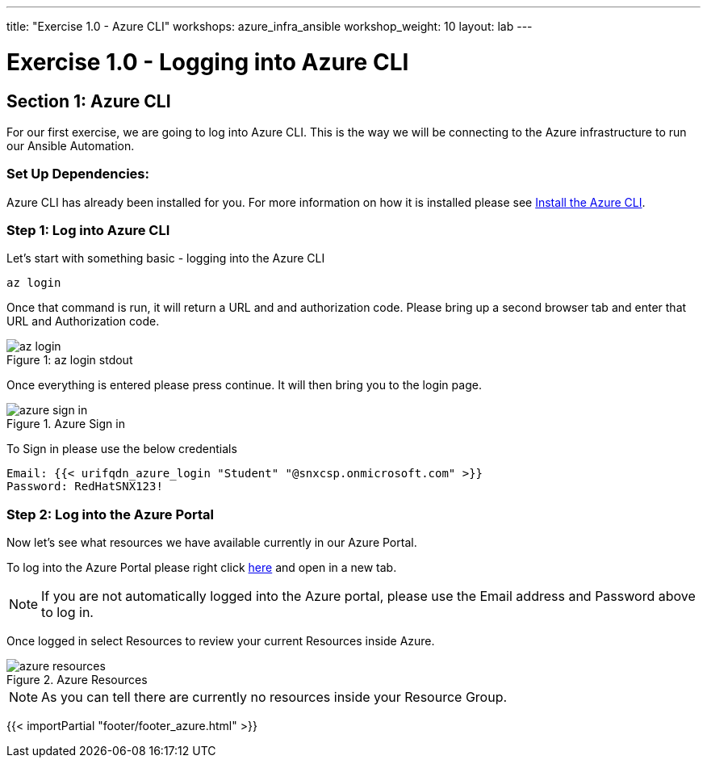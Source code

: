 ---
title: "Exercise 1.0 - Azure CLI"
workshops: azure_infra_ansible
workshop_weight: 10
layout: lab
---

:dir_url: https://docs.microsoft.com/en-us/cli/azure/install-azure-cli?view=azure-cli-latest
:azure_portal_url: https://portal.azure.com
:domain_name: redhatgov.io
:icons: font
:imagesdir: /workshops/azure_infra_ansible/images


= Exercise 1.0 - Logging into Azure CLI


== Section 1: Azure CLI

For our first exercise, we are going to log into Azure CLI. This is the way we will be connecting to the Azure infrastructure to run our Ansible Automation.

=== Set Up Dependencies:

Azure CLI has already been installed for you. For more information on how it is installed please see link:{dir_url}[Install the Azure CLI].

=== Step 1: Log into Azure CLI

Let's start with something basic - logging into the Azure CLI

[source,bash]
----
az login
----

Once that command is run, it will return a URL and and authorization code. Please bring up a second browser tab and enter that URL and Authorization code.

image::az_login.PNG[caption="Figure 1: ", title="az login stdout"]

Once everything is entered please press continue. It will then bring you to the login page.

image::azure_sign_in.PNG[catpion="Figure 2: ", title="Azure Sign in"]

To Sign in please use the below credentials

[source,bash]
----
Email: {{< urifqdn_azure_login "Student" "@snxcsp.onmicrosoft.com" >}}
Password: RedHatSNX123!
----


=== Step 2: Log into the Azure Portal

Now let's see what resources we have available currently in our Azure Portal.

To log into the Azure Portal please right click link:{azure_portal_url}[here] and open in a new tab.

[NOTE]
If you are not automatically logged into the Azure portal, please use the Email address and Password above to log in.

Once logged in select Resources to review your current Resources inside Azure.

image::azure_resources.png[catpion="Figure 3: ", title="Azure Resources"]

[NOTE]
As you can tell there are currently no resources inside your Resource Group.


{{< importPartial "footer/footer_azure.html" >}}
